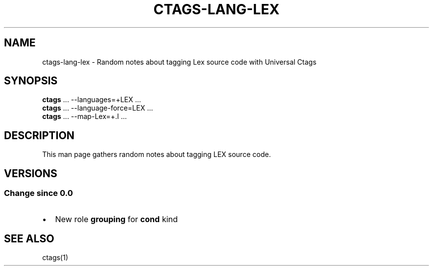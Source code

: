 .\" Man page generated from reStructuredText.
.
.TH CTAGS-LANG-LEX 7 "" "6.1.0" "Universal Ctags"
.SH NAME
ctags-lang-lex \- Random notes about tagging Lex source code with Universal Ctags
.
.nr rst2man-indent-level 0
.
.de1 rstReportMargin
\\$1 \\n[an-margin]
level \\n[rst2man-indent-level]
level margin: \\n[rst2man-indent\\n[rst2man-indent-level]]
-
\\n[rst2man-indent0]
\\n[rst2man-indent1]
\\n[rst2man-indent2]
..
.de1 INDENT
.\" .rstReportMargin pre:
. RS \\$1
. nr rst2man-indent\\n[rst2man-indent-level] \\n[an-margin]
. nr rst2man-indent-level +1
.\" .rstReportMargin post:
..
.de UNINDENT
. RE
.\" indent \\n[an-margin]
.\" old: \\n[rst2man-indent\\n[rst2man-indent-level]]
.nr rst2man-indent-level -1
.\" new: \\n[rst2man-indent\\n[rst2man-indent-level]]
.in \\n[rst2man-indent\\n[rst2man-indent-level]]u
..
.SH SYNOPSIS
.nf
\fBctags\fP ... \-\-languages=+LEX ...
\fBctags\fP ... \-\-language\-force=LEX ...
\fBctags\fP ... \-\-map\-Lex=+.l ...
.fi
.sp
.SH DESCRIPTION
.sp
This man page gathers random notes about tagging LEX source code.
.SH VERSIONS
.SS Change since "0.0"
.INDENT 0.0
.IP \(bu 2
New role \fBgrouping\fP for \fBcond\fP kind
.UNINDENT
.SH SEE ALSO
.sp
ctags(1)
.\" Generated by docutils manpage writer.
.

